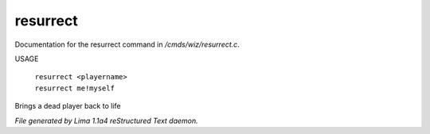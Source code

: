 resurrect
**********

Documentation for the resurrect command in */cmds/wiz/resurrect.c*.

USAGE

 |  ``resurrect <playername>``
 |  ``resurrect me!myself``

Brings a dead player back to life

.. TAGS: RST



*File generated by Lima 1.1a4 reStructured Text daemon.*
